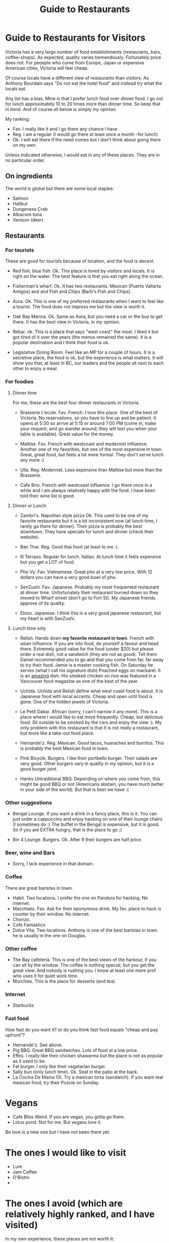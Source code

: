#+STARTUP: showall
#+STARTUP: lognotestate
#+TAGS:
#+SEQ_TODO: TODO STARTED DONE DEFERRED CANCELLED | WAITING DELEGATED APPT
#+DRAWERS: HIDDEN STATE
#+TITLE: Guide to Restaurants
#+CATEGORY: todo

* Guide to Restaurants for Visitors

Victoria has a very large number of food establishments (restaurants, bars, coffee-shops). As expected, quality varies tremendously. Fortunately price does
not. For peoeple who come from Europe, Japan or expensive American cities, Victoria will feel cheap.

Of course locals have a different view of restaurants than visitors. As Anthony Bourdain says "Do not eat the hotel food" and instead try what the locals eat.

Any list has a bias. Mine is that I prefer lunch food over dinner food. I go out for lunch approximately 10 to 20 times more than dinner time. So keep that in
mind. And of course all below is simply my opinion.

My ranking:

- Fav. I really like it and I go there any chance I have
- Reg. I am a regular (I would go there at least once a month --for lunch)
- Ok. I will eat there if the need comes but I don't think about going there on my own

Unless indicated otherwise, I would eat in any of these places.  They are in no particular order.

** On ingredients

The world is global but there are some local staples:

- Salmon
- Halibut
- Dungeness Crab
- Albacore tuna
- Venison (deer)

** Restaurants

*** For tourists

These are good for tourists because of location, and the food is decent.

- Red fish, blue fish. Ok. This place is loved by visitors and locals. It is right on the water. The best feature is that you eat right along the ocean. 

- Fisherman's wharf. Ok. It has two restaurants. Mexican (Puerto Vallarta Amigos)  and and Fish and Chips (Barb's Fish and Chips).

- Aura. Ok. This is one of my preferred restaurants when I want to feel like a tourist. The food does not impress me but the view is worth it.

- Oak Bay Marina. Ok. Same as Aura, but you need a car or the bus to get there. It has the best view in Victoria, in my opinion.

- Rebar. ok. This is a place that says "west coast" the most. I liked it but got tired of it over the years (the menus remained the same). It is a popular
  destination and I think their food is ok.

- Legislative Dining Room. Feel like an MP for a couple of hours. It is a secretive place, the food is ok, but the experience is what matters. It will show you
  that, at least in BC, our leaders and the people sit next to each other to enjoy a meal.

*** For foodies

**** Dinner time

For me, these are the best four dinner restaurants in Victoria.

- Brasserie L'ecole. Fav. French. I love this place. One of the best of Victoria. No reservations, so you have to line up and be patient. It opens at 5:30 so arrive at
  5:15 or around 7:00 PM (come in, make your request, and go wander around; they will text you when your table is available). Great value for the money. 

- Mattise. Fav. French with westcoast and modernist influence. Another one of my favorities, but one of the most expensive in town. Great, great food, but feels a bit more
  formal. They don't serve lunch any more :(

- Ulla. Reg. Modernist. Less expensive than Mattise but more than the Brasserie. 

- Cafe Brio. French with westcoast influence. I go there once in a while and I am always relatively happy with the food. I have been told their wine list is good.

**** Dinner or Lunch

- Zambri's. Napolitan style pizza Ok. This used to be one of my favorite restaurants but it is a bit inconsistent now (at lunch time, I rarely go there for
  dinner). Their pizza is probably the best downtown. They have specials for lunch and dinner (check their website).

- Ban Thai. Reg. Good thai food (at least to me :). 

- Ill Terrazo. Regular for lunch. Italian. At lunch time it feels expensive but you get a LOT of food.

- Pho Vy. Fav. Vietnamese. Great pho at a very low price. With 12 dollars you can have a very good bowl of pho.

- SenZushi. Fav. Japanese. Probably my most frequented restaurant at dinner time. Unfortunately their restaurant burned down so they moved to Wharf street
  (don't go to Fort St). My Japanese friends approve of its quality.

- Ebizo. Japanese. I think this is a very good japanese restaurant, but my heart is with SenZushi.

**** Lunch time only

- Relish. Hands down *my favorite restaurant in town*. French with asian influence. If you are into food, do yourself a favour and head there. Extremely good
  value for the food (under $20) but please order a real dish, not a sandwich (they are not as good). Tell them Daniel recommended you to go and that you come
  from far, far away to try their food. Jamie is a master cooking fish. On Saturday he serves (what I call his signature dish) Poached eggs on mackarel. It is
  an _amazing_ dish. His smoked chicken on rice was featured in a Vancouver food magazine as one of the best of the year.

- Uchida. Uchida and Relish define what west coast food is about. It is Japanese food with local accents. Cheap and open until food is gone. One of the hidden jewels of Victoria.

- Le Petit Dakar. African (sorry, I can't narrow it any more). This is a place where I would like to eat more frequently. Cheap, but delicious food. Sit outside
  to be smoked by the cars and enjoy the view :). My only problem with this restaurant is that it is not really a restaurant, but more like a take-out food place.

- Hernande'z. Reg. Mexican. Good tacos, huaraches and burritos. This is probably the best Mexican food in town.

- Pink Bicycle. Burgers. I like their portbello burger. Their salads are very good. Other burgers vary in quality in my opinion, but it is a good burger joint. 

- Hanks Untraditional BBQ. Depending on where you come from, this might be good BBQ or not (Americans abstain, you have much better in your side of the
  world). But that is best we have :( 

*** Other suggestions

- Bengal Lounge. If you want a drink in a fancy place, this is it. You can just order a cappuccino and enjoy hacking on one of their lounge chairs (I sometimes
  do :) The buffet in the Bengal is expensive, but it is good. So if you are EXTRA hungry, that is the place to go ;)

- Bin 4 Lounge. Burgers. Ok. After 9 their burgers are half price. 

*** Beer, wine and Bars

- Sorry, I lack experience in that domain. 

*** Coffee

There are great baristas in town.

- Habit. Two locations. I prefer the one on Pandora for hacking. No internet.
- Macchiato. Fav. Ask for their eponymous drink. My fav. place to hack is counter by their window. No internet.
- Chorizo.
- Cafe Fantastico
- Dolce Vita. Two locations. Anthony is one of the best baristas in town. he is usually in the one on Douglas.

*** Other coffee

- The Bay cafeteria. This is one of the best views of the harbour, if you can sit by the window. The coffee is nothing special, but you get the great view. And
  nobody is rushing you. I know at least one more prof who uses it for quiet work time.
- Murchies. This is the place for desserts (and tea). 

*** Internet

- Starbucks

*** Fast food

How fast do you want it? or do you think fast food equals "cheap and pay upfront"?

- Hernande'z. See above.
- Pig BBQ. Great BBQ sandwiches. Lots of food at a low price. 
- Effes. I really like their chicken shawarma but the place is not as popular as it used to be.
- Fat burger. I only like their vegetarian burger.
- Sally bun (only lunch time). Ok. Seat in the patio at the back. 
- La Cocina De Mama Oli. Try a mexican torta (sandwich). If you want real mexican food, try their Pozole on Sunday.

* Vegans

- Cafe Bliss Weird. If you are vegan, you gotta go there. 
- Lotus pond. Not for me. But vegans love it.

Be love is a new one but I have not been there yet.

* The ones I would like to visit

- Lure
- Jam Caffee
- O'Bistro
- 

* The ones I avoid (which are relatively highly ranked, and I have visited)

In my own experience, these places are not worth it:

- Bard & Banker Public House
- Paggliacci's.
- The Clay Pigeon
- Red Fish/Blue fish. Yes, i listed it above, but I don't like it because I like to have a place to sit when I eat. And their tacos are not great, in my opinion.
- Most restaurants on Wharf (except Sen Zushi)
- Santiago's
- Ca va
- John's place.
- Nautical Nellies
- Swans Brewpub
- The Noodle Box
- Earls
- Sticky Wicket
- Venus sophia (they kicked me out because I was using a laptop!)
- Cafe Mexico
- Black Olive

* The ones I don't have interest in visiting

- Blue fox Cafe
- Irish times.
- The Old Spaguetti Factory
- Cora.


For any comments, suggestions, complaints, kudos, email me at dmg@uvic.ca


